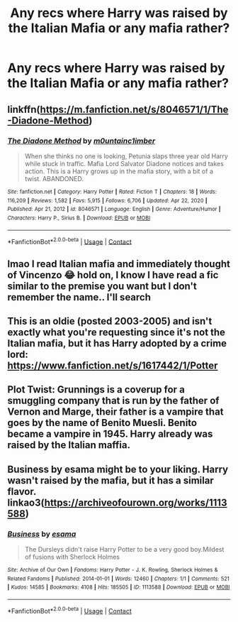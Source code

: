 #+TITLE: Any recs where Harry was raised by the Italian Mafia or any mafia rather?

* Any recs where Harry was raised by the Italian Mafia or any mafia rather?
:PROPERTIES:
:Author: _7hanatos_
:Score: 5
:DateUnix: 1621292302.0
:DateShort: 2021-May-18
:FlairText: Request
:END:

** linkffn([[https://m.fanfiction.net/s/8046571/1/The-Diadone-Method]])
:PROPERTIES:
:Author: Devil_May_Kare
:Score: 2
:DateUnix: 1621406996.0
:DateShort: 2021-May-19
:END:

*** [[https://www.fanfiction.net/s/8046571/1/][*/The Diadone Method/*]] by [[https://www.fanfiction.net/u/2696244/m0untainc1imber][/m0untainc1imber/]]

#+begin_quote
  When she thinks no one is looking, Petunia slaps three year old Harry while stuck in traffic. Mafia Lord Salvator Diadone notices and takes action. This is a Harry grows up in the mafia story, with a bit of a twist. ABANDONED.
#+end_quote

^{/Site/:} ^{fanfiction.net} ^{*|*} ^{/Category/:} ^{Harry} ^{Potter} ^{*|*} ^{/Rated/:} ^{Fiction} ^{T} ^{*|*} ^{/Chapters/:} ^{18} ^{*|*} ^{/Words/:} ^{116,209} ^{*|*} ^{/Reviews/:} ^{1,582} ^{*|*} ^{/Favs/:} ^{5,915} ^{*|*} ^{/Follows/:} ^{6,706} ^{*|*} ^{/Updated/:} ^{Apr} ^{22,} ^{2020} ^{*|*} ^{/Published/:} ^{Apr} ^{21,} ^{2012} ^{*|*} ^{/id/:} ^{8046571} ^{*|*} ^{/Language/:} ^{English} ^{*|*} ^{/Genre/:} ^{Adventure/Humor} ^{*|*} ^{/Characters/:} ^{Harry} ^{P.,} ^{Sirius} ^{B.} ^{*|*} ^{/Download/:} ^{[[http://www.ff2ebook.com/old/ffn-bot/index.php?id=8046571&source=ff&filetype=epub][EPUB]]} ^{or} ^{[[http://www.ff2ebook.com/old/ffn-bot/index.php?id=8046571&source=ff&filetype=mobi][MOBI]]}

--------------

*FanfictionBot*^{2.0.0-beta} | [[https://github.com/FanfictionBot/reddit-ffn-bot/wiki/Usage][Usage]] | [[https://www.reddit.com/message/compose?to=tusing][Contact]]
:PROPERTIES:
:Author: FanfictionBot
:Score: 1
:DateUnix: 1621407016.0
:DateShort: 2021-May-19
:END:


** lmao I read Italian mafia and immediately thought of Vincenzo 😂 hold on, I know I have read a fic similar to the premise you want but I don't remember the name.. I'll search
:PROPERTIES:
:Author: Aridae-
:Score: 1
:DateUnix: 1621359595.0
:DateShort: 2021-May-18
:END:


** This is an oldie (posted 2003-2005) and isn't exactly what you're requesting since it's not the Italian mafia, but it has Harry adopted by a crime lord: [[https://www.fanfiction.net/s/1617442/1/Potter]]
:PROPERTIES:
:Author: Lower-Consequence
:Score: 1
:DateUnix: 1621366520.0
:DateShort: 2021-May-19
:END:


** Plot Twist: Grunnings is a coverup for a smuggling company that is run by the father of Vernon and Marge, their father is a vampire that goes by the name of Benito Muesli. Benito became a vampire in 1945. Harry already was raised by the Italian maffia.
:PROPERTIES:
:Author: Soviet_God-Emperor
:Score: 1
:DateUnix: 1621374425.0
:DateShort: 2021-May-19
:END:


** Business by esama might be to your liking. Harry wasn't raised by the mafia, but it has a similar flavor. linkao3([[https://archiveofourown.org/works/1113588]])
:PROPERTIES:
:Author: Lisascape
:Score: 1
:DateUnix: 1621383916.0
:DateShort: 2021-May-19
:END:

*** [[https://archiveofourown.org/works/1113588][*/Business/*]] by [[https://www.archiveofourown.org/users/esama/pseuds/esama][/esama/]]

#+begin_quote
  The Dursleys didn't raise Harry Potter to be a very good boy.Mildest of fusions with Sherlock Holmes
#+end_quote

^{/Site/:} ^{Archive} ^{of} ^{Our} ^{Own} ^{*|*} ^{/Fandoms/:} ^{Harry} ^{Potter} ^{-} ^{J.} ^{K.} ^{Rowling,} ^{Sherlock} ^{Holmes} ^{&} ^{Related} ^{Fandoms} ^{*|*} ^{/Published/:} ^{2014-01-01} ^{*|*} ^{/Words/:} ^{12460} ^{*|*} ^{/Chapters/:} ^{1/1} ^{*|*} ^{/Comments/:} ^{521} ^{*|*} ^{/Kudos/:} ^{14585} ^{*|*} ^{/Bookmarks/:} ^{4108} ^{*|*} ^{/Hits/:} ^{185505} ^{*|*} ^{/ID/:} ^{1113588} ^{*|*} ^{/Download/:} ^{[[https://archiveofourown.org/downloads/1113588/Business.epub?updated_at=1617333259][EPUB]]} ^{or} ^{[[https://archiveofourown.org/downloads/1113588/Business.mobi?updated_at=1617333259][MOBI]]}

--------------

*FanfictionBot*^{2.0.0-beta} | [[https://github.com/FanfictionBot/reddit-ffn-bot/wiki/Usage][Usage]] | [[https://www.reddit.com/message/compose?to=tusing][Contact]]
:PROPERTIES:
:Author: FanfictionBot
:Score: 1
:DateUnix: 1621383937.0
:DateShort: 2021-May-19
:END:
